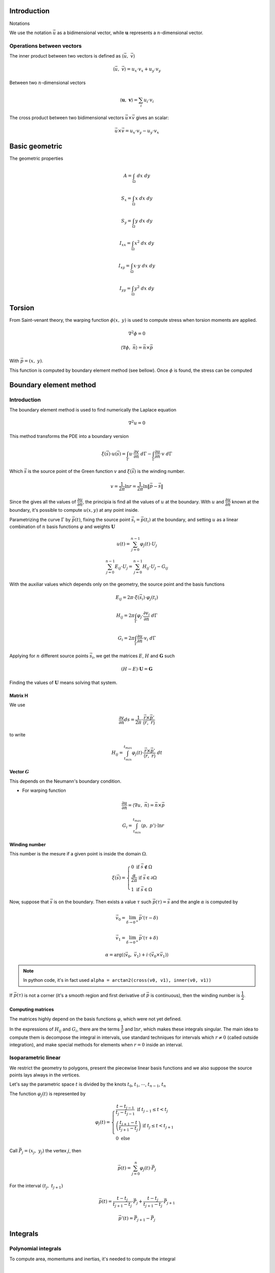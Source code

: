 .. _theory:


============
Introduction
============

Notations

We use the notation :math:`\vec{u}` as a bidimensional vector, while :math:`\mathbf{u}` represents a :math:`n`-dimensional vector.

Operations between vectors
--------------------------

The inner product between two vectors is defined as :math:`\langle \vec{u}, \  \vec{v}\rangle`

.. math::
    \langle \vec{u}, \  \vec{v}\rangle = u_x \cdot v_x + u_y \cdot v_y

Between two :math:`n`-dimensional vectors

.. math::
    \langle \mathbf{u}, \  \mathbf{v}\rangle = \sum_{i} u_i \cdot v_i

The cross product between two bidimensional vectors :math:`\vec{u} \times \vec{v}` gives an scalar:

.. math::
    \vec{u} \times \vec{v} = u_x \cdot v_y - u_y \cdot v_x


===============
Basic geometric
===============



The geometric properties

.. math::
    A = \int_{\Omega} \ dx \ dy
.. math::
    S_x = \int_{\Omega} x \ dx \ dy
.. math::
    S_y = \int_{\Omega} y \ dx \ dy
.. math::
    I_{xx} = \int_{\Omega} x^2 \ dx \ dy
.. math::
    I_{xy} = \int_{\Omega} x \cdot y \ dx \ dy
.. math::
    I_{yy} = \int_{\Omega} y^2 \ dx \ dy


=======
Torsion
=======

From Saint-venant theory, the warping function :math:`\phi(x, \ y)` is used to compute stress when torsion moments are applied.

.. math::
    \nabla^2 \phi = 0

.. math::
    \left\langle \nabla \phi, \ \vec{n}\right\rangle = \vec{n} \times \vec{p}

With :math:`\vec{p} = (x, \ y)`.

This function is computed by boundary element method (see bellow).
Once :math:`\phi` is found, the stress can be computed 





=======================
Boundary element method
=======================

Introduction
------------

The boundary element method is used to find numerically the Laplace equation

.. math::
    \nabla^2 u = 0

This method transforms the PDE into a boundary version

.. math::
    \xi\left(\vec{s}\right) \cdot u\left(\vec{s}\right) = \int_{\Gamma} u \cdot \dfrac{\partial v}{\partial n} \ d\Gamma - \int_{\Gamma} \dfrac{\partial u}{\partial n}  \cdot v \ d\Gamma

Which :math:`\vec{s}` is the source point of the Green function :math:`v` and :math:`\xi(\vec{s})` is the winding number.

.. math::
    v = \dfrac{1}{2\pi} \ln r = \dfrac{1}{2\pi} \ln \|\vec{p} - \vec{s}\|

Since the gives all the values of :math:`\dfrac{\partial u}{\partial n}`, the principia is find all the values of :math:`u` at the boundary. With :math:`u` and :math:`\dfrac{\partial u}{\partial n}` known at the boundary, it's possible to compute :math:`u(x, y)` at any point inside.

Parametrizing the curve :math:`\Gamma` by :math:`\vec{p}(t)`, fixing the source point :math:`\vec{s}_i = \vec{p}(t_i)` at the boundary, and setting :math:`u` as a linear combination of :math:`n` basis functions :math:`\varphi` and weights :math:`\mathbf{U}`

.. math::
    u(t) = \sum_{j=0}^{n-1} \varphi_j(t) \cdot U_j

.. math::
    \sum_{j=0}^{n-1} E_{ij} \cdot U_{j} = \sum_{j=0}^{n-1} H_{ij} \cdot U_{j} - G_{ij}

With the auxiliar values which depends only on the geometry, the source point and the basis functions

.. math::
    E_{ij} = 2\pi \cdot \xi\left(\vec{s}_i\right) \cdot \varphi_j\left(t_i\right)

.. math::
    H_{ij} = 2\pi \int_{\Gamma} \varphi_j \cdot \dfrac{\partial v_i}{\partial n} \ d\Gamma

.. math::
    G_{i} = 2\pi \int_{\Gamma} \dfrac{\partial u}{\partial n} \cdot v_i \ d\Gamma

Applying for :math:`n` different source points :math:`\vec{s}_i`, we get the matrices :math:`E`, :math:`H` and :math:`\mathbf{G}` such

.. math::
    \left(H-E\right) \cdot \mathbf{U} = \mathbf{G}

Finding the values of :math:`\mathbf{U}` means solving that system.

Matrix H
^^^^^^^^

We use

.. math::
    \dfrac{\partial v}{\partial n} ds = \dfrac{1}{2\pi} \cdot \dfrac{\vec{r} \times \vec{p}'}{\left\langle\vec{r}, \ \vec{r}\right\rangle}

to write

.. math::
    H_{ij} = \int_{t_{min}}^{t_{max}} \varphi_{j}(t) \cdot \dfrac{\vec{r} \times \vec{p}'}{\left\langle\vec{r}, \ \vec{r}\right\rangle} \ dt

Vector :math:`G`
^^^^^^^^^^^^^^^^

This depends on the Neumann's boundary condition.

* For warping function

    .. math::
        \dfrac{\partial u}{\partial n} = \left\langle \nabla u, \ \vec{n}\right\rangle = \vec{n} \times \vec{p}

    .. math::
        G_i = \int_{t_{min}}^{t_{max}} \left\langle p, \ p'\right\rangle \cdot \ln r

Winding number
^^^^^^^^^^^^^^^

This number is the mesure if a given point is inside the domain :math:`\Omega`.

.. math::
    \xi\left(\vec{s}\right) = \begin{cases}0 \ \ \ \ \ \ \ \ \text{if} \ \vec{s} \notin \Omega \\ \dfrac{\alpha}{2\pi} \ \ \ \ \text{if} \ \vec{s} \in \partial \Omega \\   1 \ \ \ \ \ \ \ \ \text{if} \ \vec{s} \in \Omega \end{cases}

Now, suppose that :math:`\vec{s}` is on the boundary. Then exists a value :math:`\tau` such :math:`\vec{p}(\tau) = \vec{s}` and the angle :math:`\alpha` is computed by

.. math::
    \vec{v}_0 = \lim_{\delta \to 0^{+}} \vec{p}'\left(\tau - \delta\right)

.. math::
    \vec{v}_1 = \lim_{\delta \to 0^{+}} \vec{p}'\left(\tau + \delta\right)

.. math::
    \alpha = \arg\left(\langle\vec{v_0}, \ \vec{v_1} \rangle + i \cdot \left(\vec{v_0} \times \vec{v_1}\right)\right)

.. note::
    In python code, it's in fact used ``alpha = arctan2(cross(v0, v1), inner(v0, v1))``

If :math:`\vec{p}\left(\tau\right)` is not a corner (it's a smooth region and first derivative of :math:`\vec{p}` is continuous), then the winding number is :math:`\dfrac{1}{2}`.


Computing matrices
^^^^^^^^^^^^^^^^^^

The matrices highly depend on the basis functions :math:`\varphi`, which were not yet defined.

In the expressions of :math:`H_{ij}` and :math:`G_{i}`, there are the terms :math:`\dfrac{1}{r}` and :math:`\ln r`, which makes these integrals singular.
The main idea to compute them is decompose the integral in intervals, use standard techniques for intervals which :math:`r\ne 0` (called outside integration), and make special methods for elements when :math:`r=0` inside an interval.





Isoparametric linear
--------------------

We restrict the geometry to polygons, present the piecewise linear basis functions and we also suppose the source points lays always in the vertices.

Let's say the parametric space :math:`t` is divided by the knots :math:`t_0`, :math:`t_1`, :math:`\cdots`, :math:`t_{n-1}`, :math:`t_n`

The function :math:`\varphi_{j}(t)` is represented by

.. math::
    \varphi_{j}(t) = \begin{cases}\frac{t - t_{j-1}}{t_{j}-t_{j-1}} \ \ \ \ \ \ \ \ \ \ \ \ \ \ \ \ \text{if} \ t_{j-1} \le t < t_{j} \\ \left(\frac{t_{j+1} - t}{t_{j+1}-t_{j}}\right) \ \ \ \ \ \text{if} \ t_{j} \le t < t_{j+1} \\ 0 \ \ \ \ \ \ \ \ \ \ \ \ \ \ \ \ \ \ \ \ \ \ \ \ \ \text{else}  \end{cases}

Call :math:`\vec{P}_{j} = (x_j, \ y_j)` the vertex :math:`j`, then

.. math::
    \vec{p}(t) = \sum_{j=0}^{n} \varphi_{j}(t) \cdot \vec{P}_{j}

For the interval :math:`\left(t_{j}, \ t_{j+1}\right)`

.. math::
    \vec{p}(t) = \dfrac{t-t_{j}}{t_{j+1}-t_{j}} \cdot \vec{P}_{j} + \dfrac{t-t_{j}}{t_{j+1}-t_{j}} \cdot \vec{P}_{j+1}

.. math::
    \vec{p}'(t) = \vec{P}_{j+1} - \vec{P}_j




=========
Integrals
=========

Polynomial integrals
--------------------

To compute area, momentums and inertias, it's needed to compute the integral

.. math::
    I_{a,b} = \int_{\Omega} x^a \cdot y^b \ dx \ dy

Which :math:`\Omega` is the defined region with closed boundary :math:`\Gamma`.

By using Green's thereom, we transform the integral

.. math::
    \int_{\Omega} \left(\dfrac{\partial Q}{\partial x} - \dfrac{\partial P}{\partial y}\right) \ dx \ dy = \int_{\Gamma} P \ dx + Q \ dy

Without loss of generality, let :math:`\alpha \in \mathbb{R}` and take

.. math::
    \dfrac{\partial Q}{\partial x} = \alpha \cdot x^a \cdot y^b \Longrightarrow Q = \dfrac{\alpha}{a+1} \cdot x^{a+1} \cdot y^b

.. math::
    \dfrac{\partial P}{\partial y} = \left(\alpha-1\right) \cdot x^a \cdot y^b \Longrightarrow P = \dfrac{\alpha - 1}{b+1} \cdot x^{a} \cdot y^{b+1}

Then

.. math::
    I_{a, b} = \dfrac{\alpha - 1}{b+1} \int_{\Gamma} x^{a} \cdot y^{b+1} \ dx + \dfrac{\alpha}{a+1} \int_{\Gamma} x^{a+1} \cdot y^b \ dy

Regular integrals
------------------

The numerical integral are computated by using quadrature schemas, rewriting

.. math::
    \int_{0}^{1} f(x) \ dx = \sum_{i=0}^{n-1} w_i \cdot f(x_i)

With specific position nodes :math:`x_i` and weights :math:`w_i`. 

Here we present some possible quadratures

* Closed Newton Cotes: Equally spaced points in interval. Degree at most :math:`p-1` with :math:`p` evaluation points

* Chebyshev: `Chebyshev nodes <https://en.wikipedia.org/wiki/Chebyshev_nodes>`_ in interval. Degree at most :math:`p-1` with :math:`p` evaluation points

* `Gauss-Legendre Quadrature <https://en.wikipedia.org/wiki/Gauss%E2%80%93Legendre_quadrature>`_: 

* `Gauss-Legendre Quadrature <https://en.wikipedia.org/wiki/Gauss%E2%80%93Legendre_quadrature>`_

* Lobatto Quadrature: Can be used to adaptative quadrature

* `Clenshaw–Curtis Quadrature <https://en.wikipedia.org/wiki/Clenshaw%E2%80%93Curtis_quadrature>`_

.. _singular_integrals:

Singular integrals
------------------

There are two types of singular integrals to compute:

.. math::
    \int_{0}^{1} f(x) \cdot \ln x \ dx

.. math::
    \int_{-1}^{1} f(x) \cdot \dfrac{1}{x} \ dx

Logarithm singularity
^^^^^^^^^^^^^^^^^^^^^

We are interested in computing the integral

.. math::
    I = \int_{0}^{1} f(x) \ \cdot \ln x \ dx

If the function :math:`f(x)` is described by using series

.. math::
    f(x) = \sum_{i=0}^{\infty} a_i \cdot x^{i}

Then the integral is 

.. math::
    I = - \sum_{i=0}^{\infty} \dfrac{a_i}{\left(1+i\right)^2}

Which is well defined as long as :math:`f(x)` is a polynomial.

A logarithm quadrature was created by `Stroud and Sladek <https://www.sciencedirect.com/science/article/abs/pii/S0045782597002399>`_ with given values in table bellow

.. math::
    \int_{0}^{1} f(x)\ln x \ dx = \sum_{k=1}^{p} w_{k} \cdot f(\eta_{k})

.. list-table:: Nodes and Weights for Logarithm Quadrature 
   :widths: 20 40 40
   :header-rows: 1
   :align: center

   * - :math:`p`
     - :math:`\eta`
     - :math:`w`
   * - 2
     - 0.112008806166976
     - 0.718539319030384
   * - 
     - 0.602276908118738
     - 0.281460680969615
   * - 
     - 
     - 
   * - 3
     - 0.0638907930873254
     - 0.513404552232363
   * - 
     - 0.368997063715618
     - 0.391980041201487
   * - 
     - 0.766880303938941
     - 0.0946154065661491

    
Odd singularity
^^^^^^^^^^^^^^^

We are interested in computing the integral

.. math::
    \int_{-1}^{1} \dfrac{1}{x} \cdot f(x) \ dx

The given integral is computed as the Cauchy Principal Value

.. math::
    PV\int_{-1}^{1} \dfrac{f(x)}{x} \ dx = \lim_{\varepsilon \to 0^{+}} \int_{-1}^{-\varepsilon} \dfrac{f(x)}{x} \ dx + \int_{\varepsilon}^{1} \dfrac{f(x)}{x} \ dx 

This integral is well defined if :math:`f(x)` is a polynomial:

.. math::
    PV\int_{-1}^{1} \dfrac{1}{x} \ dx = 0
.. math::
    PV\int_{-1}^{1} \dfrac{x}{x} \ dx = 2
.. math::
    PV\int_{-1}^{1} \dfrac{x^2}{x} \ dx = 0

Expanding :math:`f(x)` by its coefficients, therefore

.. math::
    PV \int_{-1}^{1} \dfrac{1}{x} \cdot f(x) \ dx = \sum_{i=1}^{\infty} a_{i} \cdot \dfrac{1 + \left(-1\right)^{i+1}}{i} = \sum_{j=0}^{\infty} \dfrac{2}{2j+1} \cdot a_{2j+1}

It's possible to create a quadrature for it:

TO DO